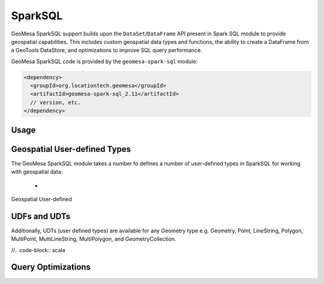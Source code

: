 SparkSQL
--------

GeoMesa SparkSQL support builds upon the ``DataSet``/``DataFrame`` API present
in Spark SQL module to provide geospatial capabilities. This includes
custom geospatial data types and functions, the ability to create a DataFrame
from a GeoTools DataStore, and optimizations to improve SQL query performance.

GeoMesa SparkSQL code is provided by the ``geomesa-spark-sql`` module:

.. code-block:: xml

    <dependency>
      <groupId>org.locationtech.geomesa</groupId>
      <artifactId>geomesa-spark-sql_2.11</artifactId>
      // version, etc.
    </dependency>

Usage
^^^^^

.. code-block::




Geospatial User-defined Types
^^^^^^^^^^^^^^^^^^^^^^^^^^^^^

The GeoMesa SparkSQL module takes a number fo defines a number of user-defined types in SparkSQL
for working with geospatial data:

 *

Geospatial User-defined

UDFs and UDTs
^^^^^^^^^^^^^

Additionally, UDTs (user defined types) are available for any Geometry type e.g.
Geometry, Point, LineString, Polygon, MultiPoint, MultiLineString, MultiPolygon, and GeometryCollection.

//.. code-block:: scala

Query Optimizations
^^^^^^^^^^^^^^^^^^^

.. custom Spark types (Geometry, Point, Linestring, etc.)
.. how certain queries are pushed down to the Accumulo/GeoTools layer
.. broadcast and joins (and caveats thereof)?
